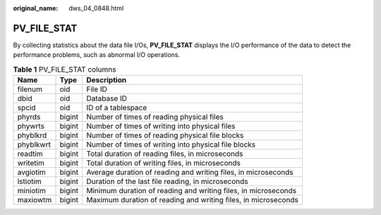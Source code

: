 :original_name: dws_04_0848.html

.. _dws_04_0848:

PV_FILE_STAT
============

By collecting statistics about the data file I/Os, **PV_FILE_STAT** displays the I/O performance of the data to detect the performance problems, such as abnormal I/O operations.

.. table:: **Table 1** PV_FILE_STAT columns

   +-----------+--------+----------------------------------------------------------------+
   | Name      | Type   | Description                                                    |
   +===========+========+================================================================+
   | filenum   | oid    | File ID                                                        |
   +-----------+--------+----------------------------------------------------------------+
   | dbid      | oid    | Database ID                                                    |
   +-----------+--------+----------------------------------------------------------------+
   | spcid     | oid    | ID of a tablespace                                             |
   +-----------+--------+----------------------------------------------------------------+
   | phyrds    | bigint | Number of times of reading physical files                      |
   +-----------+--------+----------------------------------------------------------------+
   | phywrts   | bigint | Number of times of writing into physical files                 |
   +-----------+--------+----------------------------------------------------------------+
   | phyblkrd  | bigint | Number of times of reading physical file blocks                |
   +-----------+--------+----------------------------------------------------------------+
   | phyblkwrt | bigint | Number of times of writing into physical file blocks           |
   +-----------+--------+----------------------------------------------------------------+
   | readtim   | bigint | Total duration of reading files, in microseconds               |
   +-----------+--------+----------------------------------------------------------------+
   | writetim  | bigint | Total duration of writing files, in microseconds               |
   +-----------+--------+----------------------------------------------------------------+
   | avgiotim  | bigint | Average duration of reading and writing files, in microseconds |
   +-----------+--------+----------------------------------------------------------------+
   | lstiotim  | bigint | Duration of the last file reading, in microseconds             |
   +-----------+--------+----------------------------------------------------------------+
   | miniotim  | bigint | Minimum duration of reading and writing files, in microseconds |
   +-----------+--------+----------------------------------------------------------------+
   | maxiowtm  | bigint | Maximum duration of reading and writing files, in microseconds |
   +-----------+--------+----------------------------------------------------------------+

